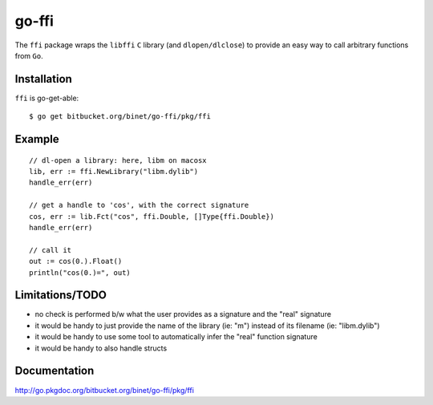 go-ffi
======

The ``ffi`` package wraps the ``libffi`` ``C`` library (and ``dlopen/dlclose``) to provide an easy way to call arbitrary functions from ``Go``.

Installation
------------

``ffi`` is go-get-able::

  $ go get bitbucket.org/binet/go-ffi/pkg/ffi


Example
-------

::

  // dl-open a library: here, libm on macosx
  lib, err := ffi.NewLibrary("libm.dylib")
  handle_err(err)
  
  // get a handle to 'cos', with the correct signature
  cos, err := lib.Fct("cos", ffi.Double, []Type{ffi.Double})
  handle_err(err)

  // call it
  out := cos(0.).Float()
  println("cos(0.)=", out)


Limitations/TODO
-----------------

- no check is performed b/w what the user provides as a signature and the "real" signature

- it would be handy to just provide the name of the library (ie: "m") instead of its filename (ie: "libm.dylib")

- it would be handy to use some tool to automatically infer the "real" function signature

- it would be handy to also handle structs


Documentation
-------------

http://go.pkgdoc.org/bitbucket.org/binet/go-ffi/pkg/ffi

